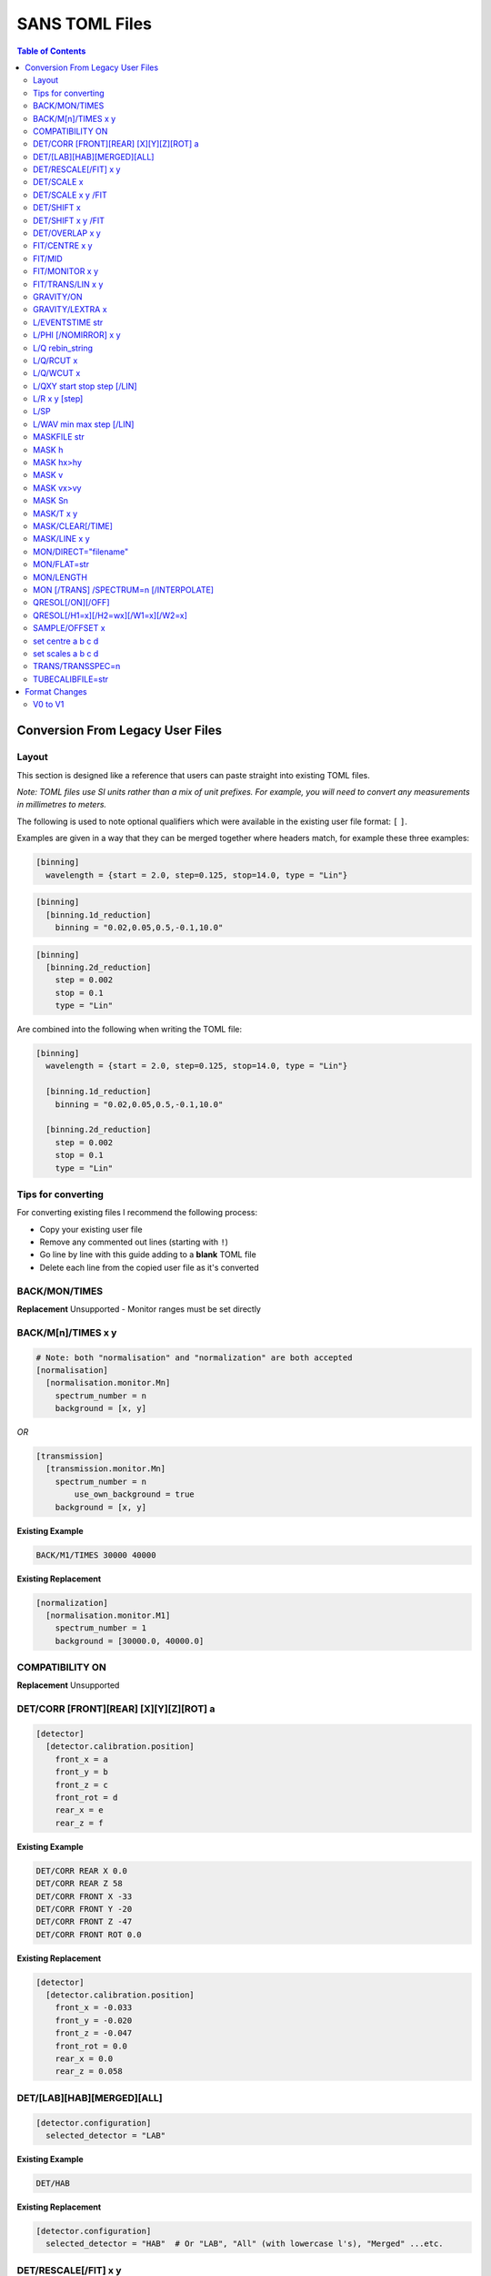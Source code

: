 .. _sans_toml_v1-ref:

===============
SANS TOML Files
===============

.. contents:: Table of Contents
    :local:


Conversion From Legacy User Files
=================================

Layout
------

This section is designed like a reference that users can paste straight into
existing TOML files.

*Note: TOML files use SI units rather than a mix of unit prefixes. For example,
you will need to convert any measurements in millimetres to meters.*

The following is used to note optional qualifiers which were available in
the existing user file format: ``[`` ``]``.

Examples are given in a way that they can be merged together where headers
match, for example these three examples:

..  code-block:: none

    [binning]
      wavelength = {start = 2.0, step=0.125, stop=14.0, type = "Lin"}

..  code-block:: none

    [binning]
      [binning.1d_reduction]
        binning = "0.02,0.05,0.5,-0.1,10.0"

..  code-block:: none

    [binning]
      [binning.2d_reduction]
        step = 0.002
        stop = 0.1
        type = "Lin"

Are combined into the following when writing the TOML file:

..  code-block:: none

    [binning]
      wavelength = {start = 2.0, step=0.125, stop=14.0, type = "Lin"}

      [binning.1d_reduction]
        binning = "0.02,0.05,0.5,-0.1,10.0"

      [binning.2d_reduction]
        step = 0.002
        stop = 0.1
        type = "Lin"

Tips for converting
-------------------

For converting existing files I recommend the following process:

- Copy your existing user file
- Remove any commented out lines (starting with ``!``)
- Go line by line with this guide adding to a **blank** TOML file
- Delete each line from the copied user file as it's converted

BACK/MON/TIMES
--------------

**Replacement**
Unsupported - Monitor ranges must be set directly


BACK/M[n]/TIMES x y
-------------------

..  code-block:: none

    # Note: both "normalisation" and "normalization" are both accepted
    [normalisation]
      [normalisation.monitor.Mn]
        spectrum_number = n
        background = [x, y]

*OR*

..  code-block:: none

    [transmission]
      [transmission.monitor.Mn]
        spectrum_number = n
  	    use_own_background = true
        background = [x, y]


**Existing Example**

..  code-block:: none

    BACK/M1/TIMES 30000 40000

**Existing Replacement**

..  code-block:: none

    [normalization]
      [normalisation.monitor.M1]
        spectrum_number = 1
        background = [30000.0, 40000.0]

COMPATIBILITY ON
----------------

**Replacement**
Unsupported


DET/CORR [FRONT][REAR] [X][Y][Z][ROT] a
---------------------------------------

..  code-block:: none

    [detector]
      [detector.calibration.position]
        front_x = a
        front_y = b
        front_z = c
        front_rot = d
        rear_x = e
        rear_z = f

**Existing Example**

..  code-block:: none

    DET/CORR REAR X 0.0
    DET/CORR REAR Z 58
    DET/CORR FRONT X -33
    DET/CORR FRONT Y -20
    DET/CORR FRONT Z -47
    DET/CORR FRONT ROT 0.0

**Existing Replacement**

..  code-block:: none

    [detector]
      [detector.calibration.position]
        front_x = -0.033
        front_y = -0.020
        front_z = -0.047
        front_rot = 0.0
        rear_x = 0.0
        rear_z = 0.058

DET/[LAB][HAB][MERGED][ALL]
---------------------------

..  code-block:: none

    [detector.configuration]
      selected_detector = "LAB"

**Existing Example**

..  code-block:: none

    DET/HAB


**Existing Replacement**

..  code-block:: none

    [detector.configuration]
      selected_detector = "HAB"  # Or "LAB", "All" (with lowercase l's), "Merged" ...etc.

DET/RESCALE[/FIT] x y
---------------------

..  code-block:: none

  [reduction]
    [reduction.merged.rescale]
        min = x
        max = y
        use_fit = true  # or false

**Existing Example**

..  code-block:: none

    DET/RESCALE/FIT 0.14 0.24


**Existing Replacement**

..  code-block:: none

  [reduction]
    [reduction.merged.rescale]
      min = 0.14
      max = 0.24
      use_fit = true

DET/SCALE x
-----------

..  code-block:: none

  [reduction]
    [reduction.merged.rescale]
        factor = x
        use_fit = false  # Must be false for single value

**Existing Example**

..  code-block:: none

    DET/SCALE 0.123


**Existing Replacement**

..  code-block:: none

  [reduction]
    [reduction.merged.rescale]
        factor = 0.123
        use_fit = false

DET/SCALE x y /FIT
------------------

..  code-block:: none

  [reduction]
    [reduction.merged.rescale]
        min = x
        max = y
        use_fit = true  # Must be true for fitting

**Existing Example**

..  code-block:: none

    DET/SCALE 0.1 0.2 /FIT


**Existing Replacement**

..  code-block:: none

  [reduction]
    [reduction.merged.rescale]
        min = 0.1
        max = 0.2
        use_fit = true  # Must be true for fitting


DET/SHIFT x
-----------

..  code-block:: none

  [reduction]
    [reduction.merged.shift]
        distance = x
        use_fit = false  # Must be false for single value

**Existing Example**

..  code-block:: none

    DET/SHIFT 0.123


**Existing Replacement**

..  code-block:: none

  [reduction]
    [reduction.merged.shift]
        distance = 0.123
        use_fit = false

DET/SHIFT x y /FIT
------------------

..  code-block:: none

  [reduction]
    [reduction.merged.shift]
        min = x
        max = y
        use_fit = true  # Must be true for fitting

**Existing Example**

..  code-block:: none

    DET/SHIFT 0.1 0.2 /FIT

**Existing Replacement**

..  code-block:: none

  [reduction]
    [reduction.merged.shift]
        min = 0.1
        max = 0.2
        use_fit = true


DET/OVERLAP x y
---------------

..  code-block:: none

  [reduction]
    [reduction.merged.merge_range]
      min = x
      max = y
      use_fit = true

**Existing Example**

..  code-block:: none

    DET/OVERLAP 0.14 0.24


**Existing Replacement**

..  code-block:: none

  [merged]
    [reduction.merged.merge_range]
        min = 0.14
        max = 0.24
        use_fit = true


FIT/CENTRE x y
---------------

**Replacement**
Unsupported

FIT/MID
-------

**Replacement**
Unsupported

FIT/MONITOR x y
---------------

*Note:* This was only enabled for LOQ in source code, so
if you are not converting a LOQ file this should not be copied
as it will produce different results

**Replacement**

..  code-block:: none

  [mask]
    prompt_peak = {start = x, stop = y}

**Existing Example**

..  code-block:: none

    FIT/MONITOR 19900 20500

**Existing Replacement**

..  code-block:: none

  [mask]
    prompt_peak = {start = 19900.0, stop = 20500.0}


FIT/TRANS/LIN x y
-----------------

**Replacement**

..  code-block:: none

    [transmission]
      [transmission.fitting]
        enabled = true
        parameters = {lambda_min = x, lambda_max = x}
        # Can be: Linear / Logarithmic / Polynomial
        function = "Linear"
        # Only used when set to Polynomial
        polynomial_order = 2

**Existing Example**

..  code-block:: none

    FIT/TRANS/LIN 3.0 11.0

**Existing Replacement**

..  code-block:: none

    [transmission]
      [transmission.fitting]
        enabled = true
        parameters = {lambda_min = 3.0, lambda_max = 11.0}
        function = "Linear"

GRAVITY/ON
----------

**Replacement**

..  code-block:: none

    [gravity]
      enabled = true

**Existing Example**

..  code-block:: none

    GRAVITY/ON

**Existing Replacement**

..  code-block:: none

    [gravity]
      enabled = true

GRAVITY/LEXTRA x
----------------

**Replacement**

..  code-block:: none

    [instrument.configuration]
      gravity_extra_length = x

**Existing Example**

..  code-block:: none

    GRAVITY/LEXTRA 2.0

**Existing Replacement**

..  code-block:: none

    [instrument.configuration]
      gravity_extra_length = 2.0



L/EVENTSTIME str
----------------

**Replacement**

..  code-block:: none

  [reduction.events]
    binning = "str"

**Existing Example**

..  code-block:: none

    L/EVENTSTIME 7000.0,500.0,60000.0

**Existing Replacement**

..  code-block:: none

  [reduction.events]
    # A negative step (middle val) indicates Log
    binning = "7000.0,500.0,60000.0"


L/PHI [/NOMIRROR] x y
---------------------


**Replacement**

..  code-block:: none

    [mask]
      [mask.phi]
        mirror = bool
        start = x
        stop = y

**Existing Example**

..  code-block:: none

    L/PHI/NOMIRROR -45 45

**Existing Replacement**

..  code-block:: none

    [mask]
      [mask.phi]
        mirror = false
        start = x
        stop = y


L/Q rebin_string
----------------

**Replacement**

..  code-block:: none

    [binning.1d_reduction]
        # Negative indicates log
        binning = "rebin_string"

**Existing Example**

..  code-block:: none

    L/Q .02,0.05,0.5,-0.1,10

**Existing Replacement**

..  code-block:: none

    [binning]
      [binning.1d_reduction]
        # Negative indicates log
        binning = "0.02,0.05,0.5,-0.1,10.0"

L/Q/RCUT x
----------

**Replacement**

..  code-block:: none

    [binning.1d_reduction]
        radius_cut = x

**Existing Example**

..  code-block:: none

    L/Q/RCUT 100

**Existing Replacement**

..  code-block:: none

    [binning]
      [binning.1d_reduction]
        radius_cut = 0.1


L/Q/WCUT x
----------

**Replacement**

..  code-block:: none

    [binning.1d_reduction]
        wavelength_cut = x

**Existing Example**

..  code-block:: none

    L/Q/WCUT 8

**Existing Replacement**

..  code-block:: none

    [binning]
      [binning.1d_reduction]
        wavelength_cut = 8.0

L/QXY start stop step [/LIN]
----------------------------

**Replacement**

..  code-block:: none

    [binning]
      [binning.2d_reduction]
        #binning MUST start at 0.0
        step = step
        stop = stop
        #type can be "Lin" or "Log"
        type = "Lin"

**Existing Example**

..  code-block:: none

    L/QXY 0 0.1 .002/lin

**Existing Replacement**

..  code-block:: none

    [binning]
      [binning.2d_reduction]
        step = 0.002
        stop = 0.1
        type = "Lin"

L/R x y [step]
--------------

Note step was ignored previously.

..  code-block:: none

    [detector]
      radius_limit = {min = 0.038, max = -0.001}

**Existing Example**

..  code-block:: none

    L/R 38 -1

**Existing Replacement**

..  code-block:: none

    [detector]
      radius_limit = {min = 0.038, max = -0.001}

L/SP
----

**Replacement**
Unsupported

L/WAV min max step [/LIN]
--------------------------

**Replacement**

..  code-block:: none

    wavelength = {start = min, step = step, stop = max, type = "Lin"}
    # Alternative for ranges
    wavelength = {binning = "min,max", step = step, type = "RangeLin"}


**Existing Example**

..  code-block:: none

    L/WAV 2.0 14.0 0.125/LIN

**Existing Replacement**

..  code-block:: none

    [binning]
      # Only for "Lin", "Log"
      wavelength = {start = 2.0, step=0.125, stop=14.0, type = "Lin"}
      # Only for "RangeLin" or "RangeLog
      wavelength = {binning="2.0-7.0, 7.0-14.0", type = "RangeLin"}

MASKFILE str
------------

**Replacement**

..  code-block:: none

    [mask]
    mask_files = ["a", "b", "c"]

**Existing Example**

..  code-block:: none

    MASKFILE=a.xml,b.xml,c.xml

**Existing Replacement**

..  code-block:: none

    [mask]
    mask_files = ["a.xml", "b.xml", "c.xml"]


MASK h
------

**Replacement**

..  code-block:: none

    [mask]
      [mask.spatial.rear]  # Or front
        detector_rows = [h1, h2, h3, ...hn]

**Existing Example**

..  code-block:: none

    mask/rear h100
    mask/rear h200

**Existing Replacement**

..  code-block:: none

    [mask]
      [mask.spatial.rear]
        # Masks horizontal 100 and 200
        detector_rows = [100, 200]

MASK hx>hy
----------

**Replacement**

..  code-block:: none

    [mask]
      [mask.spatial.rear]  # Or front
        detector_row_ranges = [[x, y]]

**Existing Example**

..  code-block:: none

    mask h126>h127

**Existing Replacement**

..  code-block:: none

    [mask]
      [mask.spatial.rear]
        # Masks horizontal 126 AND 127
        # Also includes 130-135 to show multiple can be masked
        detector_row_ranges = [[126, 127], [130, 135]]


MASK v
------

**Replacement**

..  code-block:: none

    [mask]
      [mask.spatial.rear]  # Or front
        detector_rows = [v1, v2, v3, ...vn]

**Existing Example**

..  code-block:: none

    mask/rear v100
    mask/rear v200

**Existing Replacement**

..  code-block:: none

    [mask]
      [mask.spatial.rear]
        # Masks vertical 100 and 200
        detector_columns = [100, 200]

MASK vx>vy
----------

**Replacement**

..  code-block:: none

    [mask]
      [mask.spatial.rear]  # Or front
        detector_column_ranges = [[x, y]]

**Existing Example**

..  code-block:: none

    mask v126>v127

**Existing Replacement**

..  code-block:: none

    [mask]
      [mask.spatial.rear]
        # Masks vertical 126 AND 127
        # Also includes 130-135 to show multiple can be masked
        detector_column_ranges = [[126, 127], [130, 135]]

MASK Sn
-------

**Replacement**

..  code-block:: none

    [mask]
      mask_pixels = [n1, n2, ...n]

**Existing Example**

..  code-block:: none

    MASK S123
    MASK S456

**Existing Replacement**

..  code-block:: none

    [mask]
      mask_pixels = [123, 456]

MASK/T x y
----------

**Replacement**

..  code-block:: none

    [mask]
      [mask.time]
        tof = [
            {start = x1, stop = y1},
            {start = x2, stop = y2},
            # ...etc
        ]

**Existing Example**

..  code-block:: none

    # Note multiple lines can be collapsed into one section
    MASK/T 19711.5 21228.5
    MASK/T 39354.5 41348.5

**Existing Replacement**

..  code-block:: none

    [mask]
      [mask.time]
        tof = [
          {start = 19711.5, stop = 21228.5},
          {start = 39354.5, stop = 41348.5}
        ]


MASK/CLEAR[/TIME]
-----------------

**Replacement**
Unsupported

MASK/LINE x y
-------------

**Replacement**

..  code-block:: none

    beamstop_shadow = {width = x, angle = y}

**Existing Example:**

..  code-block:: none

    MASK/LINE 30 170

**Existing Replacement**

..  code-block:: none

    [mask]
      beamstop_shadow = {width = 0.03, angle = 170.0}

MON/DIRECT="filename"
---------------------

**Replacement**

..  code-block:: none

    [detector]
      [detector.calibration.direct]
        rear_file = "filename"
        front_file = "filename"


**Existing Example:**

..  code-block:: none

    MON/DIRECT=DIRECT_RUN524.dat

**Existing Replacement**

..  code-block:: none

    [detector]
      [detector.calibration.direct]
        rear_file = "DIRECT_RUN524.dat"
        front_file = "DIRECT_RUN524.dat"

MON/FLAT=str
------------

**Replacement**

..  code-block:: none

    [detector]
      [detector.calibration.flat]
        rear_file = "str"


**Existing Example:**

..  code-block:: none

    MON/FLAT="flat_file.091"

**Existing Replacement**

..  code-block:: none

    [detector]
      [detector.calibration.flat]
        rear_file = "flat_file.091"


MON/LENGTH
----------

**Replacement**
Unsupported

MON [/TRANS] /SPECTRUM=n [/INTERPOLATE]
---------------------------------------

..  code-block:: none

  [normalisation]
    #Normalisation monitor

    # This name is used below so if there was a monitor called FOO1
    # this would work with it
    selected_monitor = "M1"

    [normalisation.monitor.M1]
      spectrum_number = n


**Existing Example:**

..  code-block:: none

    MON/SPECTRUM=1

**Existing Replacement**

..  code-block:: none

  [normalisation]
    #Normalisation monitor

    # This name is used below so if there was a monitor called FOO1
    # this would work with it
    selected_monitor = "M1"

    [normalisation.monitor.M1]
      spectrum_number = 1

QRESOL[/ON][/OFF]
-----------------

**Replacement**

..  code-block:: none

  [q_resolution]
    enabled = true  # Or false

**Existing Example:**

..  code-block:: none

    QRESOL/ON

**Existing Replacement**

..  code-block:: none

  [q_resolution]
    enabled = true  # Or false


QRESOL[/H1=x][/H2=wx][/W1=x][/W2=x]
-----------------------------------

**Replacement**

..  code-block:: none

  [q_resolution]
    h1 = x
    h2 = x
    w1 = x
    w2 = x

**Existing Example:**

..  code-block:: none

    QRESOL/H1=16.0
    QRESOL/H2=8.0
    QRESOL/W1=16.0
    QRESOL/W2=8.0

**Existing Replacement**

..  code-block:: none

  [q_resolution]
    h1 = 16.0
    h2 = 8.0
    w1 = 16.0
    w2 = 8.0

SAMPLE/OFFSET x
---------------

**Replacement**

..  code-block:: none

  [instrument.configuration]
    sample_offset = n

**Existing Example:**

..  code-block:: none

    SAMPLE/OFFSET -60

**Existing Replacement**

..  code-block:: none

  [instrument.configuration]
    sample_offset = -0.06


set centre a b c d
------------------

..  code-block:: none

    [detector]
      [detector.configuration]
        front_centre = {x=a, y=b}
        rear_centre = {x=c, y=d}

**Existing Example:**

..  code-block:: none

    set centre 84.2 -196.5 5.1 5.1

**Existing Replacement**

..  code-block:: none

    [detector]
      [detector.configuration]
        # Note for identical results the values will
        # only take a and b in the above example due to a bug
        # with the legacy user file parser
        front_centre = {x=0.0842, y=-0.1965}
        rear_centre = {x=0.0842, y=-0.1965}

set scales a b c d
------------------

..  code-block:: none

    [detector]
      [detector.configuration]
        front_scale = b
        rear_scale = a

**Existing Example:**

..  code-block:: none

    set scales 1.497 1.0 1.0 1.0 1.0

**Existing Replacement**

..  code-block:: none

    [detector]
      [detector.configuration]
        front_scale = 1.0
        rear_scale = 1.497

TRANS/TRANSSPEC=n
-----------------

**Replacement**

..  code-block:: none

    [transmission]
      # Where Mn is arbitrary but must match the section label
      selected_monitor = "Mn"

      [transmission.monitor.Mn]
        spectrum_number = n

**Existing Example:**

..  code-block:: none

    TRANS/TRANSPEC=3

**Existing Replacement**

..  code-block:: none

    [transmission]
      selected_monitor = "M3"

      [transmission.monitor.M3]
        spectrum_number = 3

TUBECALIBFILE=str
-----------------

**Replacement**

..  code-block:: none

  [detector]

  [detector.calibration.tube]
    file = "str"

**Existing Example:**

..  code-block:: none

  TUBECALIBFILE=Tube.nxs

**Existing Replacement**

..  code-block:: none

  [detector]

  [detector.calibration.tube]
    file = "Tube.nxs"

Format Changes
==============

V0 to V1
--------

- *normalisation* and *normalization* are both accepted
- *detector.calibration* was renamed to *detector.correction*
- *mask.beamstop_shadow* and *mask.mask_pixels* were moved to
  *mask.spatial.beamstop_shadow* and *mask.spatial.mask_pixels*

.. categories:: Techniques
